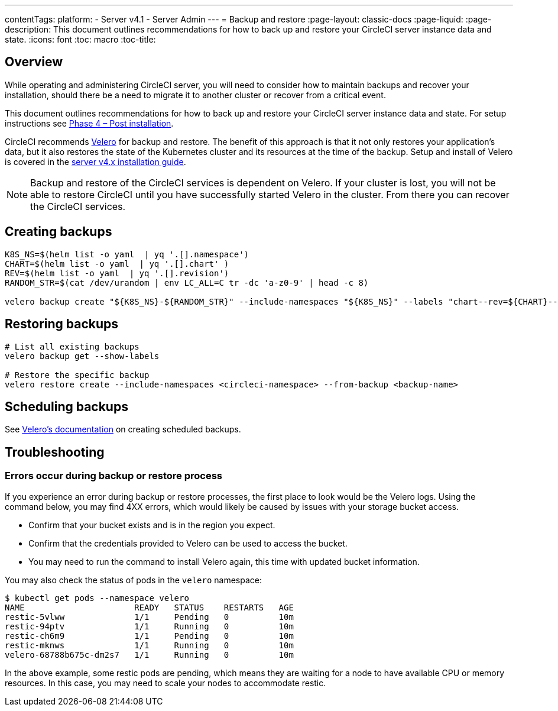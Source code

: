 ---
contentTags:
  platform:
    - Server v4.1
    - Server Admin
---
= Backup and restore
:page-layout: classic-docs
:page-liquid:
:page-description: This document outlines recommendations for how to back up and restore your CircleCI server instance data and state.
:icons: font
:toc: macro
:toc-title:

[#overview-backup]
== Overview

While operating and administering CircleCI server, you will need to consider how to maintain backups and recover your installation, should there be a need to migrate it to another cluster or recover from a critical event.

This document outlines recommendations for how to back up and restore your CircleCI server instance data and state. For setup instructions see xref:../installation/phase-4-post-installation#backup-and-restore[Phase 4 – Post installation].

CircleCI recommends link:https://velero.io/[Velero] for backup and restore. The benefit of this approach is that it not only restores your application's data,
but it also restores the state of the Kubernetes cluster and its resources at the time of the backup. Setup and install of Velero is covered in the xref:../installation/phase-4-post-installation#backup-and-restore[server v4.x installation guide].

NOTE: Backup and restore of the CircleCI services is dependent on Velero. If your cluster is lost, you will not be able to restore CircleCI until you have successfully started Velero in the cluster. From there you can recover the CircleCI services.

[#creating-backups]
== Creating backups

[source,bash]

----
K8S_NS=$(helm list -o yaml  | yq '.[].namespace')
CHART=$(helm list -o yaml  | yq '.[].chart' )
REV=$(helm list -o yaml  | yq '.[].revision')
RANDOM_STR=$(cat /dev/urandom | env LC_ALL=C tr -dc 'a-z0-9' | head -c 8)

velero backup create "${K8S_NS}-${RANDOM_STR}" --include-namespaces "${K8S_NS}" --labels "chart--rev=${CHART}--${REV}"
----

[#restoring-backups]
== Restoring backups

[source,bash]
----
# List all existing backups
velero backup get --show-labels

# Restore the specific backup
velero restore create --include-namespaces <circleci-namespace> --from-backup <backup-name>
----

[#scheduling-backups]
== Scheduling backups

See link:https://velero.io/docs/main/backup-reference/[Velero's documentation] on creating scheduled backups.

[#troubleshooting-backup]
== Troubleshooting

[#errors-occur-during-backup-or-restore-process]
=== Errors occur during backup or restore process

If you experience an error during backup or restore processes, the first place to look would be the Velero logs.
Using the command below, you may find 4XX errors, which would likely be caused by issues with your storage bucket access.

* Confirm that your bucket exists and is in the region you expect.
* Confirm that the credentials provided to Velero can be used to access the bucket.
* You may need to run the command to install Velero again, this time with updated bucket information.

You may also check the status of pods in the `velero` namespace:

[source,shell]
----
$ kubectl get pods --namespace velero
NAME                      READY   STATUS    RESTARTS   AGE
restic-5vlww              1/1     Pending   0          10m
restic-94ptv              1/1     Running   0          10m
restic-ch6m9              1/1     Pending   0          10m
restic-mknws              1/1     Running   0          10m
velero-68788b675c-dm2s7   1/1     Running   0          10m
----

In the above example, some restic pods are pending, which means they are waiting for a node to have available CPU or memory resources. In this case, you may need to scale your nodes to accommodate restic.
